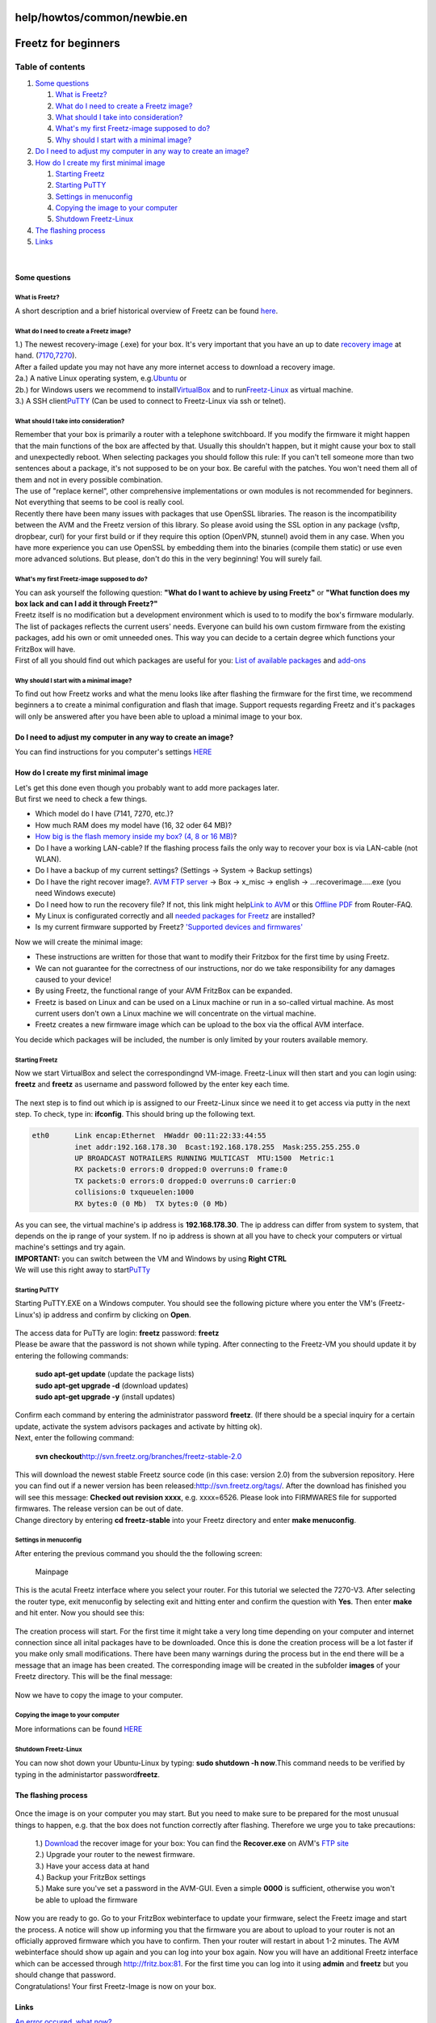 help/howtos/common/newbie.en
============================
.. _Freetzforbeginners:

Freetz for beginners
====================

Table of contents
^^^^^^^^^^^^^^^^^

#. `Some questions <newbie.en.html#Somequestions>`__

   #. `What is Freetz? <newbie.en.html#WhatisFreetz>`__
   #. `What do I need to create a Freetz
      image? <newbie.en.html#WhatdoIneedtocreateaFreetzimage>`__
   #. `What should I take into
      consideration? <newbie.en.html#WhatshouldItakeintoconsideration>`__
   #. `What's my first Freetz-image supposed to
      do? <newbie.en.html#WhatsmyfirstFreetz-imagesupposedtodo>`__
   #. `Why should I start with a minimal
      image? <newbie.en.html#WhyshouldIstartwithaminimalimage>`__

#. `Do I need to adjust my computer in any way to create an
   image? <newbie.en.html#DoIneedtoadjustmycomputerinanywaytocreateanimage>`__
#. `How do I create my first minimal
   image <newbie.en.html#HowdoIcreatemyfirstminimalimage>`__

   #. `Starting Freetz <newbie.en.html#StartingFreetz>`__
   #. `Starting PuTTY <newbie.en.html#StartingPuTTY>`__
   #. `Settings in menuconfig <newbie.en.html#Settingsinmenuconfig>`__
   #. `Copying the image to your
      computer <newbie.en.html#Copyingtheimagetoyourcomputer>`__
   #. `Shutdown Freetz-Linux <newbie.en.html#ShutdownFreetz-Linux>`__

#. `The flashing process <newbie.en.html#Theflashingprocess>`__
#. `Links <newbie.en.html#Links>`__

| 

.. _Somequestions:

Some questions
--------------

.. _WhatisFreetz:

What is Freetz?
~~~~~~~~~~~~~~~

| A short description and a brief historical overview of Freetz can be
  found `here <../../../FAQ.html#WasistFreetz>`__.

.. _WhatdoIneedtocreateaFreetzimage:

What do I need to create a Freetz image?
~~~~~~~~~~~~~~~~~~~~~~~~~~~~~~~~~~~~~~~~

| 1.) The newest recovery-image (.exe) for your box. It's very important
  that you have an up to date `​recovery
  image <ftp://ftp.avm.de/fritz.box>`__ at hand.
  (`​7170 <ftp://ftp.avm.de/fritz.box/fritzbox.fon_wlan_7170/x_misc/>`__,
  `​7270 <ftp://ftp.avm.de/fritz.box/fritzbox.fon_wlan_7270/x_misc/>`__).
| After a failed update you may not have any more internet access to
  download a recovery image.
| 2a.) A native Linux operating system, e.g.
  `​Ubuntu <http://www.ubuntu.com/>`__ or
| 2b.) for Windows users we recommend to install
  `​VirtualBox <https://www.virtualbox.org/wiki/Downloads/>`__ and to
  run
  `​Freetz-Linux <http://www.ip-phone-forum.de/showpost.php?p=1400234&postcount=1>`__
  as virtual machine.
| 3.) A SSH client
  `​PuTTY <http://the.earth.li/~sgtatham/putty/latest/x86/putty.exe>`__
  (Can be used to connect to Freetz-Linux via ssh or telnet).

.. _WhatshouldItakeintoconsideration:

What should I take into consideration?
~~~~~~~~~~~~~~~~~~~~~~~~~~~~~~~~~~~~~~

| Remember that your box is primarily a router with a telephone
  switchboard. If you modify the firmware it might happen that the main
  functions of the box are affected by that. Usually this shouldn't
  happen, but it might cause your box to stall and unexpectedly reboot.
  When selecting packages you should follow this rule: If you can't tell
  someone more than two sentences about a package, it's not supposed to
  be on your box. Be careful with the patches. You won't need them all
  of them and not in every possible combination.
| The use of "replace kernel", other comprehensive implementations or
  own modules is not recommended for beginners. Not everything that
  seems to be cool is really cool.
| Recently there have been many issues with packages that use OpenSSL
  libraries. The reason is the incompatibility between the AVM and the
  Freetz version of this library. So please avoid using the SSL option
  in any package (vsftp, dropbear, curl) for your first build or if they
  require this option (OpenVPN, stunnel) avoid them in any case. When
  you have more experience you can use OpenSSL by embedding them into
  the binaries (compile them static) or use even more advanced
  solutions. But please, don't do this in the very beginning! You will
  surely fail.

.. _WhatsmyfirstFreetz-imagesupposedtodo:

What's my first Freetz-image supposed to do?
~~~~~~~~~~~~~~~~~~~~~~~~~~~~~~~~~~~~~~~~~~~~

| You can ask yourself the following question: **"What do I want to
  achieve by using Freetz"** or **"What function does my box lack and
  can I add it through Freetz?"**
| Freetz itself is no modification but a development environment which
  is used to to modify the box's firmware modularly. The list of
  packages reflects the current users' needs. Everyone can build his own
  custom firmware from the existing packages, add his own or omit
  unneeded ones. This way you can decide to a certain degree which
  functions your FritzBox will have.
| First of all you should find out which packages are useful for you:
  `List of available packages <../../../packages.html>`__ and
  `add-ons <../../../packages.html#CGI-Erweiterungen>`__

.. _WhyshouldIstartwithaminimalimage:

Why should I start with a minimal image?
~~~~~~~~~~~~~~~~~~~~~~~~~~~~~~~~~~~~~~~~

| To find out how Freetz works and what the menu looks like after
  flashing the firmware for the first time, we recommend beginners a to
  create a minimal configuration and flash that image. Support requests
  regarding Freetz and it's packages will only be answered after you
  have been able to upload a minimal image to your box.

.. _DoIneedtoadjustmycomputerinanywaytocreateanimage:

Do I need to adjust my computer in any way to create an image?
--------------------------------------------------------------

You can find instructions for you computer's settings
`HERE <newbie/other.html#Wiemu%C3%9FichmeinenPCeinstellendamiticheinImagebauenkann>`__

.. _HowdoIcreatemyfirstminimalimage:

How do I create my first minimal image
--------------------------------------

| Let's get this done even though you probably want to add more packages
  later.
| But first we need to check a few things.

-  Which model do I have (7141, 7270, etc.)?
-  How much RAM does my model have (16, 32 oder 64 MB)?
-  `How big is the flash memory inside my box? (4, 8 or 16
   MB) <../../fritz_faq.html#WievielFlashhatmeineFritzBox7270>`__?
-  Do I have a working LAN-cable? If the flashing process fails the only
   way to recover your box is via LAN-cable (not WLAN).
-  Do I have a backup of my current settings? (Settings → System →
   Backup settings)
-  Do I have the right recover image?. `​AVM FTP
   server <ftp://ftp.avm.de/fritz.box/>`__ → Box → x_misc → english →
   …recoverimage…..exe (you need Windows execute)
-  Do I need how to run the recovery file? If not, this link might help
   `​Link to
   AVM <http://www.avm.de/de/Service/FAQs/FAQ_Sammlung/12798.php3>`__ or
   this `​Offline
   PDF <http://www.router-faq.de/fb/recover/firmware-recover.pdf>`__
   from Router-FAQ.
-  My Linux is configurated correctly and all `needed packages for
   Freetz <install.html#NotwendigePakete>`__ are installed?
-  Is my current firmware supported by Freetz? `'Supported devices and
   firmwares' <../../../FAQ.html#WelcheBoxenundwelcheFirmwareswerdendurchFreetzunterst%C3%BCtzt:>`__

| Now we will create the minimal image:

-  These instructions are written for those that want to modify their
   Fritzbox for the first time by using Freetz.
-  We can not guarantee for the correctness of our instructions, nor do
   we take responsibility for any damages caused to your device!
-  By using Freetz, the functional range of your AVM FritzBox can be
   expanded.
-  Freetz is based on Linux and can be used on a Linux machine or run in
   a so-called virtual machine. As most current users don't own a Linux
   machine we will concentrate on the virtual machine.
-  Freetz creates a new firmware image which can be upload to the box
   via the offical AVM interface.

You decide which packages will be included, the number is only limited
by your routers available memory.

.. _StartingFreetz:

Starting Freetz
~~~~~~~~~~~~~~~

| Now we start VirtualBox and select the correspondingnd VM-image.
  Freetz-Linux will then start and you can login using: **freetz** and
  **freetz** as username and password followed by the enter key each
  time.

.. figure:: /screenshots/226.png
   :alt: 

.. figure:: /screenshots/227.png
   :alt: 

The next step is to find out which ip is assigned to our Freetz-Linux
since we need it to get access via putty in the next step. To check,
type in: **ifconfig**. This should bring up the following text.

.. code:: wiki

   eth0      Link encap:Ethernet  HWaddr 00:11:22:33:44:55
             inet addr:192.168.178.30  Bcast:192.168.178.255  Mask:255.255.255.0
             UP BROADCAST NOTRAILERS RUNNING MULTICAST  MTU:1500  Metric:1
             RX packets:0 errors:0 dropped:0 overruns:0 frame:0
             TX packets:0 errors:0 dropped:0 overruns:0 carrier:0
             collisions:0 txqueuelen:1000
             RX bytes:0 (0 Mb)  TX bytes:0 (0 Mb)

| As you can see, the virtual machine's ip address is
  **192.168.178.30**. The ip address can differ from system to system,
  that depends on the ip range of your system. If no ip address is shown
  at all you have to check your computers or virtual machine's settings
  and try again.

| **IMPORTANT:** you can switch between the VM and Windows by using
  **Right CTRL**
| We will use this right away to start
  `​PuTTy <http://the.earth.li/~sgtatham/putty/latest/x86/putty.exe>`__

.. _StartingPuTTY:

Starting PuTTY
~~~~~~~~~~~~~~

| Starting PuTTY.EXE on a Windows computer. You should see the following
  picture where you enter the VM's (Freetz-Linux's) ip address and
  confirm by clicking on **Open**.

.. figure:: /screenshots/148.jpg
   :alt: 

.. figure:: /screenshots/149.png
   :alt: 

.. figure:: /screenshots/150.jpg
   :alt: 

| The access data for PuTTy are login: **freetz** password: **freetz**
| Please be aware that the password is not shown while typing. After
  connecting to the Freetz-VM you should update it by entering the
  following commands:

   | **sudo apt-get update** (update the package lists)
   | **sudo apt-get upgrade -d** (download updates)
   | **sudo apt-get upgrade -y** (install updates)

| Confirm each command by entering the administrator password
  **freetz**. (If there should be a special inquiry for a certain
  update, activate the system advisors packages and activate by hitting
  ok).
| Next, enter the following command:

   | **svn
     checkout**\ `​http://svn.freetz.org/branches/freetz-stable-2.0 <http://svn.freetz.org/branches/freetz-stable-2.0>`__

| This will download the newest stable Freetz source code (in this case:
  version 2.0) from the subversion repository. Here you can find out if
  a newer version has been released:
  `​http://svn.freetz.org/tags/ <http://svn.freetz.org/tags/>`__. After
  the download has finished you will see this message: **Checked out
  revision xxxx**, e.g. xxxx=6526. Please look into FIRMWARES file for
  supported firmwares. The release version can be out of date.
| Change directory by entering **cd freetz-stable** into your Freetz
  directory and enter **make menuconfig**.

.. _Settingsinmenuconfig:

Settings in menuconfig
~~~~~~~~~~~~~~~~~~~~~~

| After entering the previous command you should the the following
  screen:

.. figure:: /screenshots/154.png
   :alt: Mainpage

   Mainpage

This is the acutal Freetz interface where you select your router. For
this tutorial we selected the 7270-V3. After selecting the router type,
exit menuconfig by selecting exit and hitting enter and confirm the
question with **Yes**. Then enter **make** and hit enter. Now you should
see this:

.. figure:: /screenshots/156.png
   :alt: 

The creation process will start. For the first time it might take a very
long time depending on your computer and internet connection since all
inital packages have to be downloaded. Once this is done the creation
process will be a lot faster if you make only small modifications. There
have been many warnings during the process but in the end there will be
a message that an image has been created. The corresponding image will
be created in the subfolder **images** of your Freetz directory. This
will be the final message:

.. figure:: /screenshots/157.png
   :alt: 

Now we have to copy the image to your computer.

.. _Copyingtheimagetoyourcomputer:

Copying the image to your computer
~~~~~~~~~~~~~~~~~~~~~~~~~~~~~~~~~~

More informations can be found
`HERE <newbie/other.html#ImageaufdenPCkopieren1>`__

.. _ShutdownFreetz-Linux:

Shutdown Freetz-Linux
~~~~~~~~~~~~~~~~~~~~~

You can now shot down your Ubuntu-Linux by typing: **sudo shutdown -h
now**.This command needs to be verified by typing in the administartor
password\ **freetz**.

.. _Theflashingprocess:

The flashing process
--------------------

.. figure:: /screenshots/78.jpg
   :alt: 

| Once the image is on your computer you may start. But you need to make
  sure to be prepared for the most unusual things to happen, e.g. that
  the box does not function correctly after flashing. Therefore we urge
  you to take precautions:

   | 1.) `Download <../../../Download.html>`__ the recover image for
     your box: You can find the **Recover.exe** on AVM's `​FTP
     site <ftp://ftp.avm.de/fritz.box>`__
   | 2.) Upgrade your router to the newest firmware.
   | 3.) Have your access data at hand
   | 4.) Backup your FritzBox settings
   | 5.) Make sure you've set a password in the AVM-GUI. Even a simple
     **0000** is sufficient, otherwise you won't be able to upload the
     firmware

| Now you are ready to go. Go to your FritzBox webinterface to update
  your firmware, select the Freetz image and start the process. A notice
  will show up informing you that the firmware you are about to upload
  to your router is not an officially approved firmware which you have
  to confirm. Then your router will restart in about 1-2 minutes. The
  AVM webinterface should show up again and you can log into your box
  again. Now you will have an additional Freetz interface which can be
  accessed through `​http://fritz.box:81 <http://fritz.box:81>`__. For
  the first time you can log into it using **admin** and **freetz** but
  you should change that password.
| Congratulations! Your first Freetz-Image is now on your box.

.. _Links:

Links
-----

`An error occured, what now? <newbie/errors.html>`__

`What could my next image look
like? <newbie/other.html#Wiek%C3%B6nntemeinn%C3%A4chstesImageaussehen:>`__

| `Other information <newbie/other.html>`__

